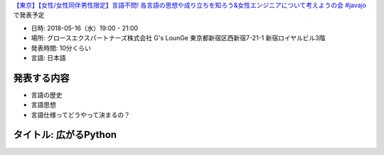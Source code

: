 `【東京】【女性/女性同伴男性限定】言語不問! 各言語の思想や成り立ちを知ろう&女性エンジニアについて考えようの会 #javajo <https://javajo.doorkeeper.jp/events/73293>`_ で発表予定

* 日時: 2018-05-16（水）19:00 - 21:00
* 場所: グロースエクスパートナーズ株式会社 G's LounGe 東京都新宿区西新宿7-21-1 新宿ロイヤルビル3階
* 発表時間: 10分くらい
* 言語: 日本語

発表する内容
=======================
* 言語の歴史
* 言語思想
* 言語仕様ってどうやって決まるの？

タイトル: 広がるPython
==================================
